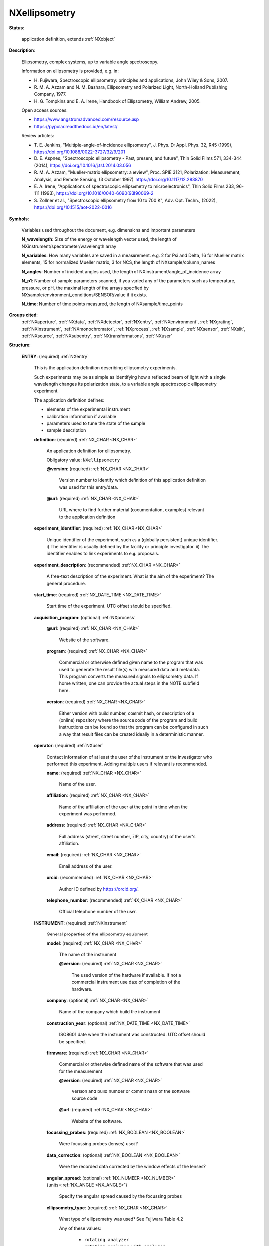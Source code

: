 .. auto-generated by dev_tools.docs.nxdl from the NXDL source contributed_definitions/NXellipsometry.nxdl.xml -- DO NOT EDIT

.. index::
    ! NXellipsometry (application definition)
    ! ellipsometry (application definition)
    see: ellipsometry (application definition); NXellipsometry

.. _NXellipsometry:

==============
NXellipsometry
==============

**Status**:

  application definition, extends :ref:`NXobject`

**Description**:

  Ellipsometry, complex systems, up to variable angle spectroscopy.

  Information on ellipsometry is provided, e.g. in:

  * H. Fujiwara, Spectroscopic ellipsometry: principles and applications,
    John Wiley & Sons, 2007.
  * R. M. A. Azzam and N. M. Bashara, Ellipsometry and Polarized Light,
    North-Holland Publishing Company, 1977.
  * H. G. Tompkins and E. A. Irene, Handbook of Ellipsometry,
    William Andrew, 2005.

  Open access sources:

  * https://www.angstromadvanced.com/resource.asp
  * https://pypolar.readthedocs.io/en/latest/

  Review articles:

  * T. E. Jenkins, "Multiple-angle-of-incidence ellipsometry",
    J. Phys. D: Appl. Phys. 32, R45 (1999),
    https://doi.org/10.1088/0022-3727/32/9/201
  * D. E. Aspnes, "Spectroscopic ellipsometry - Past, present, and future",
    Thin Solid Films 571, 334-344 (2014),
    https://doi.org/10.1016/j.tsf.2014.03.056
  * R. M. A. Azzam, "Mueller-matrix ellipsometry: a review",
    Proc. SPIE 3121, Polarization: Measurement, Analysis, and Remote Sensing,
    (3 October 1997),
    https://doi.org/10.1117/12.283870
  * E. A. Irene, "Applications of spectroscopic ellipsometry to microelectronics",
    Thin Solid Films 233, 96-111 (1993),
    https://doi.org/10.1016/0040-6090(93)90069-2
  * S. Zollner et al., "Spectroscopic ellipsometry from 10 to 700 K",
    Adv. Opt. Techn., (2022),
    https://doi.org/10.1515/aot-2022-0016

**Symbols**:

  Variables used throughout the document, e.g. dimensions and important
  parameters

  **N_wavelength**: Size of the energy or wavelength vector used, the length of NXinstrument/spectrometer/wavelength array

  **N_variables**: How many variables are saved in a measurement. e.g. 2 for Psi and Delta, 16 for Mueller matrix elements, 15 for normalized Mueller matrix, 3 for NCS, the length of NXsample/column_names

  **N_angles**: Number of incident angles used, the length of NXinstrument/angle_of_incidence array

  **N_p1**: Number of sample parameters scanned, if you varied any of the parameters such as temperature, pressure, or pH, the maximal length of the arrays specified by NXsample/environment_conditions/SENSOR/value if it exists.

  **N_time**: Number of time points measured, the length of NXsample/time_points

**Groups cited**:
  :ref:`NXaperture`, :ref:`NXdata`, :ref:`NXdetector`, :ref:`NXentry`, :ref:`NXenvironment`, :ref:`NXgrating`, :ref:`NXinstrument`, :ref:`NXmonochromator`, :ref:`NXprocess`, :ref:`NXsample`, :ref:`NXsensor`, :ref:`NXslit`, :ref:`NXsource`, :ref:`NXsubentry`, :ref:`NXtransformations`, :ref:`NXuser`

.. index:: NXentry (base class); used in application definition, NXprocess (base class); used in application definition, NXuser (base class); used in application definition, NXinstrument (base class); used in application definition, NXsource (base class); used in application definition, NXsubentry (base class); used in application definition, NXtransformations (base class); used in application definition, NXaperture (base class); used in application definition, NXdetector (base class); used in application definition, NXmonochromator (base class); used in application definition, NXgrating (base class); used in application definition, NXslit (base class); used in application definition, NXsample (base class); used in application definition, NXenvironment (base class); used in application definition, NXsensor (base class); used in application definition, NXdata (base class); used in application definition

**Structure**:

  .. _/NXellipsometry/ENTRY-group:

  **ENTRY**: (required) :ref:`NXentry`

    This is the application definition describing ellipsometry experiments.

    Such experiments may be as simple as identifying how a reflected
    beam of light with a single wavelength changes its polarization state,
    to a variable angle spectroscopic ellipsometry experiment.

    The application definition defines:

    * elements of the experimental instrument
    * calibration information if available
    * parameters used to tune the state of the sample
    * sample description

    .. _/NXellipsometry/ENTRY/definition-field:

    .. index:: definition (field)

    **definition**: (required) :ref:`NX_CHAR <NX_CHAR>`

      An application definition for ellipsometry.

      Obligatory value: ``NXellipsometry``

      .. _/NXellipsometry/ENTRY/definition@version-attribute:

      .. index:: version (field attribute)

      **@version**: (required) :ref:`NX_CHAR <NX_CHAR>`

        Version number to identify which definition of this application definition was
        used for this entry/data.

      .. _/NXellipsometry/ENTRY/definition@url-attribute:

      .. index:: url (field attribute)

      **@url**: (required) :ref:`NX_CHAR <NX_CHAR>`

        URL where to find further material (documentation, examples) relevant to the
        application definition

    .. _/NXellipsometry/ENTRY/experiment_identifier-field:

    .. index:: experiment_identifier (field)

    **experiment_identifier**: (required) :ref:`NX_CHAR <NX_CHAR>`

      Unique identifier of the experiment, such as a (globally persistent) unique
      identifier.
      i) The identifier is usually defined by the facility or principle investigator.
      ii) The identifier enables to link experiments to e.g. proposals.

    .. _/NXellipsometry/ENTRY/experiment_description-field:

    .. index:: experiment_description (field)

    **experiment_description**: (recommended) :ref:`NX_CHAR <NX_CHAR>`

      A free-text description of the experiment. What is the aim of the experiment?
      The general procedure.

    .. _/NXellipsometry/ENTRY/start_time-field:

    .. index:: start_time (field)

    **start_time**: (required) :ref:`NX_DATE_TIME <NX_DATE_TIME>`

      Start time of the experiment. UTC offset should be specified.

    .. _/NXellipsometry/ENTRY/acquisition_program-group:

    **acquisition_program**: (optional) :ref:`NXprocess`


      .. _/NXellipsometry/ENTRY/acquisition_program@url-attribute:

      .. index:: url (group attribute)

      **@url**: (required) :ref:`NX_CHAR <NX_CHAR>`

        Website of the software.

      .. _/NXellipsometry/ENTRY/acquisition_program/program-field:

      .. index:: program (field)

      **program**: (required) :ref:`NX_CHAR <NX_CHAR>`

        Commercial or otherwise defined given name to the program that was used to
        generate the result file(s) with measured data and metadata. This program
        converts the measured signals to ellipsometry data. If home written, one can
        provide the actual steps in the NOTE subfield here.

      .. _/NXellipsometry/ENTRY/acquisition_program/version-field:

      .. index:: version (field)

      **version**: (required) :ref:`NX_CHAR <NX_CHAR>`

        Either version with build number, commit hash, or description of a (online)
        repository where the source code of the program and build instructions can be
        found so that the program can be configured in such a way that result files can
        be created ideally in a deterministic manner.

    .. _/NXellipsometry/ENTRY/operator-group:

    **operator**: (required) :ref:`NXuser`

      Contact information of at least the user of the instrument or the investigator
      who performed this experiment. Adding multiple users if relevant is recommended.

      .. _/NXellipsometry/ENTRY/operator/name-field:

      .. index:: name (field)

      **name**: (required) :ref:`NX_CHAR <NX_CHAR>`

        Name of the user.

      .. _/NXellipsometry/ENTRY/operator/affiliation-field:

      .. index:: affiliation (field)

      **affiliation**: (required) :ref:`NX_CHAR <NX_CHAR>`

        Name of the affiliation of the user at the point in time when the experiment was
        performed.

      .. _/NXellipsometry/ENTRY/operator/address-field:

      .. index:: address (field)

      **address**: (required) :ref:`NX_CHAR <NX_CHAR>`

        Full address (street, street number, ZIP, city, country) of the user's
        affiliation.

      .. _/NXellipsometry/ENTRY/operator/email-field:

      .. index:: email (field)

      **email**: (required) :ref:`NX_CHAR <NX_CHAR>`

        Email address of the user.

      .. _/NXellipsometry/ENTRY/operator/orcid-field:

      .. index:: orcid (field)

      **orcid**: (recommended) :ref:`NX_CHAR <NX_CHAR>`

        Author ID defined by https://orcid.org/.

      .. _/NXellipsometry/ENTRY/operator/telephone_number-field:

      .. index:: telephone_number (field)

      **telephone_number**: (recommended) :ref:`NX_CHAR <NX_CHAR>`

        Official telephone number of the user.

    .. _/NXellipsometry/ENTRY/INSTRUMENT-group:

    **INSTRUMENT**: (required) :ref:`NXinstrument`

      General properties of the ellipsometry equipment

      .. _/NXellipsometry/ENTRY/INSTRUMENT/model-field:

      .. index:: model (field)

      **model**: (required) :ref:`NX_CHAR <NX_CHAR>`

        The name of the instrument

        .. _/NXellipsometry/ENTRY/INSTRUMENT/model@version-attribute:

        .. index:: version (field attribute)

        **@version**: (required) :ref:`NX_CHAR <NX_CHAR>`

          The used version of the hardware if available. If not a commercial instrument
          use date of completion of the hardware.

      .. _/NXellipsometry/ENTRY/INSTRUMENT/company-field:

      .. index:: company (field)

      **company**: (optional) :ref:`NX_CHAR <NX_CHAR>`

        Name of the company which build the instrument

      .. _/NXellipsometry/ENTRY/INSTRUMENT/construction_year-field:

      .. index:: construction_year (field)

      **construction_year**: (optional) :ref:`NX_DATE_TIME <NX_DATE_TIME>`

        ISO8601 date when the instrument was constructed. UTC offset should be
        specified.

      .. _/NXellipsometry/ENTRY/INSTRUMENT/firmware-field:

      .. index:: firmware (field)

      **firmware**: (required) :ref:`NX_CHAR <NX_CHAR>`

        Commercial or otherwise defined name of the software that was used for the
        measurement

        .. _/NXellipsometry/ENTRY/INSTRUMENT/firmware@version-attribute:

        .. index:: version (field attribute)

        **@version**: (required) :ref:`NX_CHAR <NX_CHAR>`

          Version and build number or commit hash of the software source code

        .. _/NXellipsometry/ENTRY/INSTRUMENT/firmware@url-attribute:

        .. index:: url (field attribute)

        **@url**: (required) :ref:`NX_CHAR <NX_CHAR>`

          Website of the software.

      .. _/NXellipsometry/ENTRY/INSTRUMENT/focussing_probes-field:

      .. index:: focussing_probes (field)

      **focussing_probes**: (required) :ref:`NX_BOOLEAN <NX_BOOLEAN>`

        Were focussing probes (lenses) used?

      .. _/NXellipsometry/ENTRY/INSTRUMENT/data_correction-field:

      .. index:: data_correction (field)

      **data_correction**: (optional) :ref:`NX_BOOLEAN <NX_BOOLEAN>`

        Were the recorded data corrected by the window effects of the lenses?

      .. _/NXellipsometry/ENTRY/INSTRUMENT/angular_spread-field:

      .. index:: angular_spread (field)

      **angular_spread**: (optional) :ref:`NX_NUMBER <NX_NUMBER>` {units=\ :ref:`NX_ANGLE <NX_ANGLE>`}

        Specify the angular spread caused by the focussing probes

      .. _/NXellipsometry/ENTRY/INSTRUMENT/ellipsometry_type-field:

      .. index:: ellipsometry_type (field)

      **ellipsometry_type**: (required) :ref:`NX_CHAR <NX_CHAR>`

        What type of ellipsometry was used? See Fujiwara Table 4.2

        Any of these values:

          * ``rotating analyzer``

          * ``rotating analyzer with analyzer compensator``

          * ``rotating analyzer with polarizer compensator``

          * ``rotating polarizer``

          * ``rotating compensator on polarizer side``

          * ``rotating compensator on analyzer side``

          * ``modulator on polarizer side``

          * ``modulator on analyzer side``

          * ``dual compensator``

          * ``phase modulation``

          * ``imaging ellipsometry``

          * ``null ellipsometry``


      .. _/NXellipsometry/ENTRY/INSTRUMENT/calibration_status-field:

      .. index:: calibration_status (field)

      **calibration_status**: (required) :ref:`NX_CHAR <NX_CHAR>`

        Was a calibration performed? If yes, when was it done? If the calibration time
        is provided, it should be specified in calibration/calibration_time.

        Any of these values:

          * ``calibration time provided``

          * ``no calibration``

          * ``within 1 hour``

          * ``within 1 day``

          * ``within 1 week``


      .. _/NXellipsometry/ENTRY/INSTRUMENT/angle_of_incidence-field:

      .. index:: angle_of_incidence (field)

      **angle_of_incidence**: (required) :ref:`NX_NUMBER <NX_NUMBER>` (Rank: 1, Dimensions: [N_angles]) {units=\ :ref:`NX_ANGLE <NX_ANGLE>`}

        Incident angle of the beam vs. the normal of the bottom reflective (substrate)
        surface in the sample

      .. _/NXellipsometry/ENTRY/INSTRUMENT/light_source-group:

      **light_source**: (required) :ref:`NXsource`

        Specify the used light source. Multiple selection possible.

      .. _/NXellipsometry/ENTRY/INSTRUMENT/calibration-group:

      **calibration**: (recommended) :ref:`NXsubentry`

        Ellipsometers require regular calibration to adjust the hardware parameters for
        proper zero values and background light compensation.

        .. _/NXellipsometry/ENTRY/INSTRUMENT/calibration/calibration_time-field:

        .. index:: calibration_time (field)

        **calibration_time**: (optional) :ref:`NX_DATE_TIME <NX_DATE_TIME>`

          If calibtration status is 'calibration time provided', specify the ISO8601 date
          when calibration was last performed before this measurement. UTC offset should
          be specified.

        .. _/NXellipsometry/ENTRY/INSTRUMENT/calibration/calibration_sample-field:

        .. index:: calibration_sample (field)

        **calibration_sample**: (required) :ref:`NX_CHAR <NX_CHAR>`

          Free-text to describe which sample was used for calibration, e.g. silicon wafer
          with 25 nm thermal oxide layer.

        .. _/NXellipsometry/ENTRY/INSTRUMENT/calibration/calibration_data-group:

        **calibration_data**: (required) :ref:`NXsubentry`

          Arrays which provide the measured calibration data. Multiple sets are possible,
          e.g. Psi and delta measured on a e.g. silicon calibration wafer, and the
          straight-through data. We recommend to provide data that is measured under the
          same settings as the measurement was performed, that is if Psi and Delta are
          measured for your data, also provide Psi and Delta here and use the same
          wavelenghts as for the measured data.

          .. _/NXellipsometry/ENTRY/INSTRUMENT/calibration/calibration_data/calibration_data_type-field:

          .. index:: calibration_data_type (field)

          **calibration_data_type**: (required) :ref:`NX_CHAR <NX_CHAR>`

            What data were recorded for the calibration? The number of variables
            (N_variables) have to be set to the number of provided data columns accordingly,
            e.g. psi/delta -> N_variables = 2, Jones vector -> N_variables = 4, Mueller
            martix -> N_variables = 16, etc.

            Any of these values:

              * ``psi/delta``

              * ``tan(psi)/cos(delta)``

              * ``Jones matrix``

              * ``Mueller matrix``

              * ``not provided``


          .. _/NXellipsometry/ENTRY/INSTRUMENT/calibration/calibration_data/calibration_angle_of_incidence-field:

          .. index:: calibration_angle_of_incidence (field)

          **calibration_angle_of_incidence**: (required) :ref:`NX_NUMBER <NX_NUMBER>` (Rank: 1, Dimensions: [N_calibration_angles]) {units=\ :ref:`NX_ANGLE <NX_ANGLE>`}

            Angle(s) of incidence used during the calibration measurement (excluding
            straight through mode)

          .. _/NXellipsometry/ENTRY/INSTRUMENT/calibration/calibration_data/calibration_wavelength-field:

          .. index:: calibration_wavelength (field)

          **calibration_wavelength**: (required) :ref:`NX_NUMBER <NX_NUMBER>` (Rank: 1, Dimensions: [N_calibration_wavelength])

            The wavelength or equivalent values (which are inter-convertible).
            The importer should convert all to one unit, and make the others
            accessible. Historically, energy is used in eV, but for visible
            spectroscopy wavelength is more common, for IR wave numbers in
            1/cm units.

            Possibly use the same type of data as for the measurement.

          .. _/NXellipsometry/ENTRY/INSTRUMENT/calibration/calibration_data/calibration_data-field:

          .. index:: calibration_data (field)

          **calibration_data**: (required) :ref:`NX_NUMBER <NX_NUMBER>` (Rank: 3, Dimensions: [N_calibration_angles+1, N_variables, N_calibration_wavelength]) {units=\ :ref:`NX_UNITLESS <NX_UNITLESS>`}

            Calibration is performed on a reference surface (usually a silicon wafer with a
            well defined oxide layer) at a number of angles of incidence and in a straight
            through mode (transmission in air).

      .. _/NXellipsometry/ENTRY/INSTRUMENT/stage-group:

      **stage**: (required) :ref:`NXsubentry`

        Sample stage, holding the sample at a specific position in X,Y,Z (Cartesian)
        coordinate system and at an orientation defined by three Euler angles (alpha,
        beta, gamma). The stage may be motorized or manual, special for liquids or gas
        environment.

        .. _/NXellipsometry/ENTRY/INSTRUMENT/stage/stage_type-field:

        .. index:: stage_type (field)

        **stage_type**: (required) :ref:`NX_CHAR <NX_CHAR>`

          Specify what type of stage was used.

          Any of these values:

            * ``manual stage``

            * ``scanning stage``

            * ``liquid stage``

            * ``gas cell``

            * ``cryostat``


        .. _/NXellipsometry/ENTRY/INSTRUMENT/stage/description-field:

        .. index:: description (field)

        **description**: (recommended) :ref:`NX_CHAR <NX_CHAR>`

          A free-text field to provide information about the stage.

        .. _/NXellipsometry/ENTRY/INSTRUMENT/stage/TRANSFORMATIONS-group:

        **TRANSFORMATIONS**: (recommended) :ref:`NXtransformations`

          The stage coordinate system vs. the incident beam. The Z-axis of the stage is considered to point along the normal of the substrate (bottom reflecting surface) from the stage towards the general direction of the light source. The beam comes with the angle of incidence towards this Z-axis, but in opposite direction, thus they are connected with a rotation of 180 - angle of incidence (in degrees).
          This transformation brings us from the NEXUS coordinates to the stage coordinates.
          Then provide the set of translations (if there are any). These all have a vector defining their relative direction in the current coordinate system. (This current coordinate system changes with every transformation if you set the parameter 'depends' to the name of the previous step.)
          Last, provide the rotations of the sample

          .. _/NXellipsometry/ENTRY/INSTRUMENT/stage/TRANSFORMATIONS/alternative-field:

          .. index:: alternative (field)

          **alternative**: (optional) :ref:`NX_CHAR <NX_CHAR>`

            If there is no motorized stage, we should at least qualify where the beam hits
            the sample and in what direction the sample stands in a free-text description,
            e.g. 'center of sample, long edge parallel to plane of incidence'.

      .. _/NXellipsometry/ENTRY/INSTRUMENT/window-group:

      **window**: (optional) :ref:`NXaperture`

        For environmental measurements, the environment (liquid, vapor, vacuum etc.) is
        enclosed in a cell or cryostat, which has windows both in the direction of the
        source and the detector (looking from the sample). These windows also add a
        phase shift to the light altering the measured signal. This shift has to be
        corrected based on measuring a known sample in the environmental cell.

        .. _/NXellipsometry/ENTRY/INSTRUMENT/window/material-field:

        .. index:: material (field)

        **material**: (required) :ref:`NX_CHAR <NX_CHAR>`

          The material of the window

          Any of these values:

            * ``quartz``

            * ``diamond``

            * ``calcium fluoride``

            * ``zinc selenide``

            * ``thallium bromoiodide``

            * ``alkali halide compound``

            * ``Mylar``

            * ``other``


        .. _/NXellipsometry/ENTRY/INSTRUMENT/window/other_material-field:

        .. index:: other_material (field)

        **other_material**: (optional) :ref:`NX_CHAR <NX_CHAR>`

          If you specified 'other' as window material, decsribe here what it is.

        .. _/NXellipsometry/ENTRY/INSTRUMENT/window/thickness-field:

        .. index:: thickness (field)

        **thickness**: (required) :ref:`NX_NUMBER <NX_NUMBER>` {units=\ :ref:`NX_LENGTH <NX_LENGTH>`}

          Thickness of the window

        .. _/NXellipsometry/ENTRY/INSTRUMENT/window/orientation_angle-field:

        .. index:: orientation_angle (field)

        **orientation_angle**: (required) :ref:`NX_NUMBER <NX_NUMBER>` {units=\ :ref:`NX_ANGLE <NX_ANGLE>`}

          Angle of the window normal (outer) vs. the substrate normal (similar to the
          angle of incidence).

        .. _/NXellipsometry/ENTRY/INSTRUMENT/window/reference_data-group:

        **reference_data**: (required) :ref:`NXsubentry`

          Recorded data that can be used to calculate the window effect. Typically this is
          the substrate (e.g. silicon with thermal oxide layer) in air without window and
          in a known medium with the window.

          .. _/NXellipsometry/ENTRY/INSTRUMENT/window/reference_data/reference_sample-field:

          .. index:: reference_sample (field)

          **reference_sample**: (required) :ref:`NX_CHAR <NX_CHAR>`

            What sample was used to estimate the window effect?

          .. _/NXellipsometry/ENTRY/INSTRUMENT/window/reference_data/reference_wavelength-field:

          .. index:: reference_wavelength (field)

          **reference_wavelength**: (required) :ref:`NX_NUMBER <NX_NUMBER>` (Rank: 1, Dimensions: [N_wavelength]) {units=\ :ref:`NX_LENGTH <NX_LENGTH>`}

            Wavelength of the reference data. Use the same wavelengths at which all other
            measurements are recorded

          .. _/NXellipsometry/ENTRY/INSTRUMENT/window/reference_data/data-field:

          .. index:: data (field)

          **data**: (recommended) :ref:`NX_NUMBER <NX_NUMBER>` (Rank: 4, Dimensions: [2, N_angles, N_variables, N_wavelength]) {units=\ :ref:`NX_UNITLESS <NX_UNITLESS>`}

            Recorded data of a reference surface with and without window/medium.

      .. _/NXellipsometry/ENTRY/INSTRUMENT/DETECTOR-group:

      **DETECTOR**: (required) :ref:`NXdetector`

        Which type of detector was used, and what is known about it? A detector can be a
        photomultiplier (PMT), a CCD in a camera, or an array in a spectrometer. If so,
        the whole detector unit goes in here. Integration time is the count time field,
        or the real time field. See their definition.

        .. _/NXellipsometry/ENTRY/INSTRUMENT/DETECTOR/detector_type-field:

        .. index:: detector_type (field)

        **detector_type**: (required) :ref:`NX_CHAR <NX_CHAR>`

          What kind of detector module is used, e.g. CCD-spectrometer, CCD camera, PMT,
          photodiode, etc.

          Any of these values:

            * ``PMT``

            * ``photodiode``

            * ``avalanche diode``

            * ``CCD camera``

            * ``CCD spectrometer``

            * ``other``


        .. _/NXellipsometry/ENTRY/INSTRUMENT/DETECTOR/other_detector-field:

        .. index:: other_detector (field)

        **other_detector**: (optional) :ref:`NX_CHAR <NX_CHAR>`

          If you specified 'other' as detector type, please write down what it is.

        .. _/NXellipsometry/ENTRY/INSTRUMENT/DETECTOR/revolution-field:

        .. index:: revolution (field)

        **revolution**: (optional) :ref:`NX_NUMBER <NX_NUMBER>` {units=\ :ref:`NX_ANY <NX_ANY>`}

          Define how many rotations of the rotating element were taken into account per
          spectrum.

        .. _/NXellipsometry/ENTRY/INSTRUMENT/DETECTOR/rotating_element-field:

        .. index:: rotating_element (field)

        **rotating_element**: (required) :ref:`NX_CHAR <NX_CHAR>`

          Define which element rotates, e.g. polarizer or analyzer.

          Any of these values:

            * ``polarizer (source side)``

            * ``analyzer (detector side)``

            * ``compensator (source side)``

            * ``compensator (detector side)``


        .. _/NXellipsometry/ENTRY/INSTRUMENT/DETECTOR/fixed_revolution-field:

        .. index:: fixed_revolution (field)

        **fixed_revolution**: (optional) :ref:`NX_NUMBER <NX_NUMBER>` {units=\ :ref:`NX_FREQUENCY <NX_FREQUENCY>`}

          Rotation rate, if the revolution does not change during the measurement.

        .. _/NXellipsometry/ENTRY/INSTRUMENT/DETECTOR/variable_revolution-field:

        .. index:: variable_revolution (field)

        **variable_revolution**: (optional) :ref:`NX_NUMBER <NX_NUMBER>` (Rank: 1, Dimensions: [2])

          Specify maximum and minimum values for the revolution.

        .. _/NXellipsometry/ENTRY/INSTRUMENT/DETECTOR/intensity_threshold-field:

        .. index:: intensity_threshold (field)

        **intensity_threshold**: (optional) :ref:`NX_NUMBER <NX_NUMBER>` {units=\ :ref:`NX_UNITLESS <NX_UNITLESS>`}

          Minimum signal for which dynamic averaging is performed.

        .. _/NXellipsometry/ENTRY/INSTRUMENT/DETECTOR/min_intensity-field:

        .. index:: min_intensity (field)

        **min_intensity**: (optional) :ref:`NX_NUMBER <NX_NUMBER>` {units=\ :ref:`NX_UNITLESS <NX_UNITLESS>`}

          Value for the minimum intensity chosen. Data points below this value might be
          skipped by the instrument

      .. _/NXellipsometry/ENTRY/INSTRUMENT/spectrometer-group:

      **spectrometer**: (required) :ref:`NXmonochromator`

        The spectroscope element of the ellipsometer before the detector, but often
        integrated to form one closed unit. Information on the dispersive element can be
        specified in the subfield GRATING. Note that different gratings might be used
        for different wavelength ranges. The dispersion of the grating for each
        wavelength range can be stored in grating_dispersion.

        .. _/NXellipsometry/ENTRY/INSTRUMENT/spectrometer/wavelength-field:

        .. index:: wavelength (field)

        **wavelength**: (required) :ref:`NX_NUMBER <NX_NUMBER>` (Rank: 1, Dimensions: [N_wavelength]) {units=\ :ref:`NX_LENGTH <NX_LENGTH>`}

          Wavelength value(s) used for the measurement. An array of 1 or more elements.
          Length defines N_wavelength

        .. _/NXellipsometry/ENTRY/INSTRUMENT/spectrometer/spectral_resolution-field:

        .. index:: spectral_resolution (field)

        **spectral_resolution**: (optional) :ref:`NX_NUMBER <NX_NUMBER>` {units=\ :ref:`NX_WAVENUMBER <NX_WAVENUMBER>`}

          Spectral resolution of the instrument.

        .. _/NXellipsometry/ENTRY/INSTRUMENT/spectrometer/GRATING-group:

        **GRATING**: (optional) :ref:`NXgrating`

          Diffraction grating, as could be used in a monochromator. If two or more
          gratings were used, define the angular dispersion and the wavelength range
          (min/max wavelength) for each grating and make sure that the wavelength ranges
          do not overlap. The dispersion should be defined for the entire wavelength range
          of the experiment.

          .. _/NXellipsometry/ENTRY/INSTRUMENT/spectrometer/GRATING/angular_dispersion-field:

          .. index:: angular_dispersion (field)

          **angular_dispersion**: (optional) :ref:`NX_NUMBER <NX_NUMBER>`

            Dispersion of the grating in nm/mm used.

          .. _/NXellipsometry/ENTRY/INSTRUMENT/spectrometer/GRATING/grating_wavelength_min-field:

          .. index:: grating_wavelength_min (field)

          **grating_wavelength_min**: (optional) :ref:`NX_NUMBER <NX_NUMBER>` {units=\ :ref:`NX_LENGTH <NX_LENGTH>`}

            Minimum wavelength of the grating.

          .. _/NXellipsometry/ENTRY/INSTRUMENT/spectrometer/GRATING/grating_wavelength_max-field:

          .. index:: grating_wavelength_max (field)

          **grating_wavelength_max**: (optional) :ref:`NX_NUMBER <NX_NUMBER>` {units=\ :ref:`NX_LENGTH <NX_LENGTH>`}

            Maximum wavelength of the grating.

        .. _/NXellipsometry/ENTRY/INSTRUMENT/spectrometer/SLIT-group:

        **SLIT**: (optional) :ref:`NXslit`

          Define the width of the monochromator slit in the subfield x_gap.

          .. _/NXellipsometry/ENTRY/INSTRUMENT/spectrometer/SLIT/fixed_slit-field:

          .. index:: fixed_slit (field)

          **fixed_slit**: (optional) :ref:`NX_BOOLEAN <NX_BOOLEAN>`

            Was the slit width fixed?

          .. _/NXellipsometry/ENTRY/INSTRUMENT/spectrometer/SLIT/max_gap-field:

          .. index:: max_gap (field)

          **max_gap**: (optional) :ref:`NX_NUMBER <NX_NUMBER>` {units=\ :ref:`NX_LENGTH <NX_LENGTH>`}

            If slit width was not fixed, define the maximum slit width.

    .. _/NXellipsometry/ENTRY/SAMPLE-group:

    **SAMPLE**: (required) :ref:`NXsample`

      Properties of the sample, its history, the sample environment and experimental
      conditions (e.g. surrounding medium, temperature, pressure etc.), along with the
      data (data type, wavelength array, measured data).

      .. _/NXellipsometry/ENTRY/SAMPLE/atom_types-field:

      .. index:: atom_types (field)

      **atom_types**: (required) :ref:`NX_CHAR <NX_CHAR>`

        Use Hill's system for listing elements of the periodic table which are inside or
        attached to the surface of the specimen and thus relevant from a scientific
        point. The purpose of this field is to allow material databases to parse the
        relevant elements without having to interpret the sample history or other
        fields.

      .. _/NXellipsometry/ENTRY/SAMPLE/sample_name-field:

      .. index:: sample_name (field)

      **sample_name**: (required) :ref:`NX_CHAR <NX_CHAR>`

        Descriptive name of the sample

      .. _/NXellipsometry/ENTRY/SAMPLE/sample_history-field:

      .. index:: sample_history (field)

      **sample_history**: (required) :ref:`NX_CHAR <NX_CHAR>`

        Ideally, a reference to the location or a unique (globally persistent)
        identifier (e.g.) of e.g. another file which gives as many as possible details
        of the material, its microstructure, and its thermo-chemo-mechanical
        processing/preparation history. In the case that such a detailed history of the
        sample is not available, use this field as a free-text description to specify
        details of the sample and its preparation.

      .. _/NXellipsometry/ENTRY/SAMPLE/preparation_date-field:

      .. index:: preparation_date (field)

      **preparation_date**: (recommended) :ref:`NX_DATE_TIME <NX_DATE_TIME>`

        ISO8601 date with time zone (UTC offset) specified.

      .. _/NXellipsometry/ENTRY/SAMPLE/layer_structure-field:

      .. index:: layer_structure (field)

      **layer_structure**: (required) :ref:`NX_CHAR <NX_CHAR>`

        Qualitative description of the layer structure for the sample. For example:
        Si/native oxide/thermal oxide/polymer/peptide

      .. _/NXellipsometry/ENTRY/SAMPLE/data_identifier-field:

      .. index:: data_identifier (field)

      **data_identifier**: (required) :ref:`NX_NUMBER <NX_NUMBER>`

        An identifier to correlate data to the experimental conditions, if several were
        used in this measurement; typically an index of 0 - N

      .. _/NXellipsometry/ENTRY/SAMPLE/data_type-field:

      .. index:: data_type (field)

      **data_type**: (required) :ref:`NX_CHAR <NX_CHAR>`

        Select which type of data was recorded, for example Psi and Delta (see:
        https://en.wikipedia.org/wiki/Ellipsometry#Data_acquisition). It is possible to
        have multiple selections. Data types may also be converted to each other, e.g. a
        Mueller matrix contains N,C,S data as well. This selection defines how many
        columns (N_variables) are stored in the data array.

        Any of these values:

          * ``psi/delta``

          * ``tan(psi)/cos(delta)``

          * ``Mueller matrix``

          * ``Jones matrix``

          * ``N/C/S``

          * ``raw data``


      .. _/NXellipsometry/ENTRY/SAMPLE/column_names-field:

      .. index:: column_names (field)

      **column_names**: (required) :ref:`NX_CHAR <NX_CHAR>` (Rank: 1, Dimensions: [N_variables])

        Please list in this array the column names used in your actual data. That is
        ['psi', 'delta'] or ['MM1', 'MM2', 'MM3', ..., 'MM16] for a full Mueller matrix,
        etc.

      .. _/NXellipsometry/ENTRY/SAMPLE/measured_data-field:

      .. index:: measured_data (field)

      **measured_data**: (required) :ref:`NX_NUMBER <NX_NUMBER>` (Rank: 5, Dimensions: [N_time, N_p1, N_angles, N_variables, N_wavelength])

        Resulting data from the measurement, described by data type. Minimum two columns
        containing Psi and Delta, or for the normalized Mueller matrix it may be 16 (or
        15 if the element (1,1) is all 1).

      .. _/NXellipsometry/ENTRY/SAMPLE/data_error-field:

      .. index:: data_error (field)

      **data_error**: (recommended) :ref:`NX_NUMBER <NX_NUMBER>` (Rank: 5, Dimensions: [N_time, N_p1, N_angles, N_variables, N_wavelength])

        Specified uncertainties (errors) of the data described by data type. The
        structure is the same as for the measured data.

      .. _/NXellipsometry/ENTRY/SAMPLE/time_points-field:

      .. index:: time_points (field)

      **time_points**: (optional) :ref:`NX_NUMBER <NX_NUMBER>` (Rank: 1, Dimensions: [N_time]) {units=\ :ref:`NX_TIME <NX_TIME>`}

        An array of relative time points if a time series was recorded.

      .. _/NXellipsometry/ENTRY/SAMPLE/environment_conditions-group:

      **environment_conditions**: (required) :ref:`NXenvironment`

        Specify external parameters that have influenced the sample.

        .. _/NXellipsometry/ENTRY/SAMPLE/environment_conditions/medium-field:

        .. index:: medium (field)

        **medium**: (required) :ref:`NX_CHAR <NX_CHAR>`

          Describe what was the medium above or around the sample. The common model is
          built up from the substrate to the medium on the other side. Both boundaries are
          assumed infinite in the model. Here, define the name of the medium (e.g. water,
          air, UHV, etc.).

        .. _/NXellipsometry/ENTRY/SAMPLE/environment_conditions/medium_refractive_indices-field:

        .. index:: medium_refractive_indices (field)

        **medium_refractive_indices**: (optional) :ref:`NX_NUMBER <NX_NUMBER>` (Rank: 1, Dimensions: [N_wavelength]) {units=\ :ref:`NX_UNITLESS <NX_UNITLESS>`}

          Array of pairs of complex refractive indices of the medium for every measured
          wavelength. Only necessary if the measurement was performed not in air, or
          something very well known, e.g. high purity water. Specify the complex
          refractive index: n + ik

        .. _/NXellipsometry/ENTRY/SAMPLE/environment_conditions/number_of_runs-field:

        .. index:: number_of_runs (field)

        **number_of_runs**: (optional) :ref:`NX_UINT <NX_UINT>` {units=\ :ref:`NX_DIMENSIONLESS <NX_DIMENSIONLESS>`}

          How many measurements were done varying the parameters? This forms an extra
          dimension beyond incident angle, time points and energy/wavelength (this is the
          length of the 4th dimension of the data). Defaults to 1.

        .. _/NXellipsometry/ENTRY/SAMPLE/environment_conditions/varied_parameters-field:

        .. index:: varied_parameters (field)

        **varied_parameters**: (optional) :ref:`NX_CHAR <NX_CHAR>`

          Indicates which parameter was changed. Its definition must exist below. The
          specified variable has to be number_of_runs long, providing the parameters for
          each data set. If you vary more than one parameter simultaneously use one signal
          instance for each. Record every parameter value in a linear manner, so N_p1 is
          the number of measurements taken. For example, if you measure at two
          temperatures and three pressures the temperature signal value looks like [T1,
          T1, T1, T2, T2, T2] and the pressure signal value looks like [p1, p2, p3, p1,
          p2, p3], and N_p1 = 6.

          Any of these values:

            * ``optical excitation``

            * ``voltage``

            * ``temperature``

            * ``pH``

            * ``stress``

            * ``stage positions``


        .. _/NXellipsometry/ENTRY/SAMPLE/environment_conditions/optical_excitation-group:

        **optical_excitation**: (optional) :ref:`NXsource`

          Was the sample modified using an optical source? Describe in this group the
          parameters of the optical excitation used.

          .. _/NXellipsometry/ENTRY/SAMPLE/environment_conditions/optical_excitation/wavelength-field:

          .. index:: wavelength (field)

          **wavelength**: (required) :ref:`NX_NUMBER <NX_NUMBER>` {units=\ :ref:`NX_LENGTH <NX_LENGTH>`}

            Wavelength value(s) or the range used for excitation. In cases of continuous
            laser radiation, a value or a set of values may do but for other illumination
            types, such as pulsed lasers, or lamps, a range may describe the source better.

          .. _/NXellipsometry/ENTRY/SAMPLE/environment_conditions/optical_excitation/broadening-field:

          .. index:: broadening (field)

          **broadening**: (optional) :ref:`NX_NUMBER <NX_NUMBER>` {units=\ :ref:`NX_LENGTH <NX_LENGTH>`}

            Specify the FWHM of the excitation

          .. _/NXellipsometry/ENTRY/SAMPLE/environment_conditions/optical_excitation/duration-field:

          .. index:: duration (field)

          **duration**: (optional) :ref:`NX_NUMBER <NX_NUMBER>` {units=\ :ref:`NX_TIME <NX_TIME>`}

            How long was the sample excited.

          .. _/NXellipsometry/ENTRY/SAMPLE/environment_conditions/optical_excitation/pulse_energy-field:

          .. index:: pulse_energy (field)

          **pulse_energy**: (optional) :ref:`NX_NUMBER <NX_NUMBER>` {units=\ :ref:`NX_ENERGY <NX_ENERGY>`}

            The integrated energy of light pulse.

        .. _/NXellipsometry/ENTRY/SAMPLE/environment_conditions/SENSOR-group:

        **SENSOR**: (optional) :ref:`NXsensor`

          A sensor used to monitor an external condition. The value field contains the
          measured values. If it is constant within an error for every run then use only
          an array of length one.

    .. _/NXellipsometry/ENTRY/derived_parameters-group:

    **derived_parameters**: (optional) :ref:`NXprocess`

      What parameters are derived from the above data.

      .. _/NXellipsometry/ENTRY/derived_parameters/depolarization-field:

      .. index:: depolarization (field)

      **depolarization**: (optional) :ref:`NX_NUMBER <NX_NUMBER>` {units=\ :ref:`NX_UNITLESS <NX_UNITLESS>`}

        Light loss due to depolarization as a value in [0-1].

    .. _/NXellipsometry/ENTRY/plot-group:

    **plot**: (optional) :ref:`NXdata`

      A default view of the data, in this case Psi vs. wavelength and the angles of
      incidence. If Psi does not exist, use other Mueller matrix elements, such as N,
      C and S.

      .. _/NXellipsometry/ENTRY/plot@axes-attribute:

      .. index:: axes (group attribute)

      **@axes**: (required) :ref:`NX_CHAR <NX_CHAR>`

        We recommend to use wavelength as a default attribute, but it can be replaced in
        the case of not full spectral ellipsometry to any suitable parameter along the
        X-axis.


Hypertext Anchors
-----------------

List of hypertext anchors for all groups, fields,
attributes, and links defined in this class.


* :ref:`/NXellipsometry/ENTRY-group </NXellipsometry/ENTRY-group>`
* :ref:`/NXellipsometry/ENTRY/acquisition_program-group </NXellipsometry/ENTRY/acquisition_program-group>`
* :ref:`/NXellipsometry/ENTRY/acquisition_program/program-field </NXellipsometry/ENTRY/acquisition_program/program-field>`
* :ref:`/NXellipsometry/ENTRY/acquisition_program/version-field </NXellipsometry/ENTRY/acquisition_program/version-field>`
* :ref:`/NXellipsometry/ENTRY/acquisition_program@url-attribute </NXellipsometry/ENTRY/acquisition_program@url-attribute>`
* :ref:`/NXellipsometry/ENTRY/definition-field </NXellipsometry/ENTRY/definition-field>`
* :ref:`/NXellipsometry/ENTRY/definition@url-attribute </NXellipsometry/ENTRY/definition@url-attribute>`
* :ref:`/NXellipsometry/ENTRY/definition@version-attribute </NXellipsometry/ENTRY/definition@version-attribute>`
* :ref:`/NXellipsometry/ENTRY/derived_parameters-group </NXellipsometry/ENTRY/derived_parameters-group>`
* :ref:`/NXellipsometry/ENTRY/derived_parameters/depolarization-field </NXellipsometry/ENTRY/derived_parameters/depolarization-field>`
* :ref:`/NXellipsometry/ENTRY/experiment_description-field </NXellipsometry/ENTRY/experiment_description-field>`
* :ref:`/NXellipsometry/ENTRY/experiment_identifier-field </NXellipsometry/ENTRY/experiment_identifier-field>`
* :ref:`/NXellipsometry/ENTRY/INSTRUMENT-group </NXellipsometry/ENTRY/INSTRUMENT-group>`
* :ref:`/NXellipsometry/ENTRY/INSTRUMENT/angle_of_incidence-field </NXellipsometry/ENTRY/INSTRUMENT/angle_of_incidence-field>`
* :ref:`/NXellipsometry/ENTRY/INSTRUMENT/angular_spread-field </NXellipsometry/ENTRY/INSTRUMENT/angular_spread-field>`
* :ref:`/NXellipsometry/ENTRY/INSTRUMENT/calibration-group </NXellipsometry/ENTRY/INSTRUMENT/calibration-group>`
* :ref:`/NXellipsometry/ENTRY/INSTRUMENT/calibration/calibration_data-group </NXellipsometry/ENTRY/INSTRUMENT/calibration/calibration_data-group>`
* :ref:`/NXellipsometry/ENTRY/INSTRUMENT/calibration/calibration_data/calibration_angle_of_incidence-field </NXellipsometry/ENTRY/INSTRUMENT/calibration/calibration_data/calibration_angle_of_incidence-field>`
* :ref:`/NXellipsometry/ENTRY/INSTRUMENT/calibration/calibration_data/calibration_data-field </NXellipsometry/ENTRY/INSTRUMENT/calibration/calibration_data/calibration_data-field>`
* :ref:`/NXellipsometry/ENTRY/INSTRUMENT/calibration/calibration_data/calibration_data_type-field </NXellipsometry/ENTRY/INSTRUMENT/calibration/calibration_data/calibration_data_type-field>`
* :ref:`/NXellipsometry/ENTRY/INSTRUMENT/calibration/calibration_data/calibration_wavelength-field </NXellipsometry/ENTRY/INSTRUMENT/calibration/calibration_data/calibration_wavelength-field>`
* :ref:`/NXellipsometry/ENTRY/INSTRUMENT/calibration/calibration_sample-field </NXellipsometry/ENTRY/INSTRUMENT/calibration/calibration_sample-field>`
* :ref:`/NXellipsometry/ENTRY/INSTRUMENT/calibration/calibration_time-field </NXellipsometry/ENTRY/INSTRUMENT/calibration/calibration_time-field>`
* :ref:`/NXellipsometry/ENTRY/INSTRUMENT/calibration_status-field </NXellipsometry/ENTRY/INSTRUMENT/calibration_status-field>`
* :ref:`/NXellipsometry/ENTRY/INSTRUMENT/company-field </NXellipsometry/ENTRY/INSTRUMENT/company-field>`
* :ref:`/NXellipsometry/ENTRY/INSTRUMENT/construction_year-field </NXellipsometry/ENTRY/INSTRUMENT/construction_year-field>`
* :ref:`/NXellipsometry/ENTRY/INSTRUMENT/data_correction-field </NXellipsometry/ENTRY/INSTRUMENT/data_correction-field>`
* :ref:`/NXellipsometry/ENTRY/INSTRUMENT/DETECTOR-group </NXellipsometry/ENTRY/INSTRUMENT/DETECTOR-group>`
* :ref:`/NXellipsometry/ENTRY/INSTRUMENT/DETECTOR/detector_type-field </NXellipsometry/ENTRY/INSTRUMENT/DETECTOR/detector_type-field>`
* :ref:`/NXellipsometry/ENTRY/INSTRUMENT/DETECTOR/fixed_revolution-field </NXellipsometry/ENTRY/INSTRUMENT/DETECTOR/fixed_revolution-field>`
* :ref:`/NXellipsometry/ENTRY/INSTRUMENT/DETECTOR/intensity_threshold-field </NXellipsometry/ENTRY/INSTRUMENT/DETECTOR/intensity_threshold-field>`
* :ref:`/NXellipsometry/ENTRY/INSTRUMENT/DETECTOR/min_intensity-field </NXellipsometry/ENTRY/INSTRUMENT/DETECTOR/min_intensity-field>`
* :ref:`/NXellipsometry/ENTRY/INSTRUMENT/DETECTOR/other_detector-field </NXellipsometry/ENTRY/INSTRUMENT/DETECTOR/other_detector-field>`
* :ref:`/NXellipsometry/ENTRY/INSTRUMENT/DETECTOR/revolution-field </NXellipsometry/ENTRY/INSTRUMENT/DETECTOR/revolution-field>`
* :ref:`/NXellipsometry/ENTRY/INSTRUMENT/DETECTOR/rotating_element-field </NXellipsometry/ENTRY/INSTRUMENT/DETECTOR/rotating_element-field>`
* :ref:`/NXellipsometry/ENTRY/INSTRUMENT/DETECTOR/variable_revolution-field </NXellipsometry/ENTRY/INSTRUMENT/DETECTOR/variable_revolution-field>`
* :ref:`/NXellipsometry/ENTRY/INSTRUMENT/ellipsometry_type-field </NXellipsometry/ENTRY/INSTRUMENT/ellipsometry_type-field>`
* :ref:`/NXellipsometry/ENTRY/INSTRUMENT/firmware-field </NXellipsometry/ENTRY/INSTRUMENT/firmware-field>`
* :ref:`/NXellipsometry/ENTRY/INSTRUMENT/firmware@url-attribute </NXellipsometry/ENTRY/INSTRUMENT/firmware@url-attribute>`
* :ref:`/NXellipsometry/ENTRY/INSTRUMENT/firmware@version-attribute </NXellipsometry/ENTRY/INSTRUMENT/firmware@version-attribute>`
* :ref:`/NXellipsometry/ENTRY/INSTRUMENT/focussing_probes-field </NXellipsometry/ENTRY/INSTRUMENT/focussing_probes-field>`
* :ref:`/NXellipsometry/ENTRY/INSTRUMENT/light_source-group </NXellipsometry/ENTRY/INSTRUMENT/light_source-group>`
* :ref:`/NXellipsometry/ENTRY/INSTRUMENT/model-field </NXellipsometry/ENTRY/INSTRUMENT/model-field>`
* :ref:`/NXellipsometry/ENTRY/INSTRUMENT/model@version-attribute </NXellipsometry/ENTRY/INSTRUMENT/model@version-attribute>`
* :ref:`/NXellipsometry/ENTRY/INSTRUMENT/spectrometer-group </NXellipsometry/ENTRY/INSTRUMENT/spectrometer-group>`
* :ref:`/NXellipsometry/ENTRY/INSTRUMENT/spectrometer/GRATING-group </NXellipsometry/ENTRY/INSTRUMENT/spectrometer/GRATING-group>`
* :ref:`/NXellipsometry/ENTRY/INSTRUMENT/spectrometer/GRATING/angular_dispersion-field </NXellipsometry/ENTRY/INSTRUMENT/spectrometer/GRATING/angular_dispersion-field>`
* :ref:`/NXellipsometry/ENTRY/INSTRUMENT/spectrometer/GRATING/grating_wavelength_max-field </NXellipsometry/ENTRY/INSTRUMENT/spectrometer/GRATING/grating_wavelength_max-field>`
* :ref:`/NXellipsometry/ENTRY/INSTRUMENT/spectrometer/GRATING/grating_wavelength_min-field </NXellipsometry/ENTRY/INSTRUMENT/spectrometer/GRATING/grating_wavelength_min-field>`
* :ref:`/NXellipsometry/ENTRY/INSTRUMENT/spectrometer/SLIT-group </NXellipsometry/ENTRY/INSTRUMENT/spectrometer/SLIT-group>`
* :ref:`/NXellipsometry/ENTRY/INSTRUMENT/spectrometer/SLIT/fixed_slit-field </NXellipsometry/ENTRY/INSTRUMENT/spectrometer/SLIT/fixed_slit-field>`
* :ref:`/NXellipsometry/ENTRY/INSTRUMENT/spectrometer/SLIT/max_gap-field </NXellipsometry/ENTRY/INSTRUMENT/spectrometer/SLIT/max_gap-field>`
* :ref:`/NXellipsometry/ENTRY/INSTRUMENT/spectrometer/spectral_resolution-field </NXellipsometry/ENTRY/INSTRUMENT/spectrometer/spectral_resolution-field>`
* :ref:`/NXellipsometry/ENTRY/INSTRUMENT/spectrometer/wavelength-field </NXellipsometry/ENTRY/INSTRUMENT/spectrometer/wavelength-field>`
* :ref:`/NXellipsometry/ENTRY/INSTRUMENT/stage-group </NXellipsometry/ENTRY/INSTRUMENT/stage-group>`
* :ref:`/NXellipsometry/ENTRY/INSTRUMENT/stage/description-field </NXellipsometry/ENTRY/INSTRUMENT/stage/description-field>`
* :ref:`/NXellipsometry/ENTRY/INSTRUMENT/stage/stage_type-field </NXellipsometry/ENTRY/INSTRUMENT/stage/stage_type-field>`
* :ref:`/NXellipsometry/ENTRY/INSTRUMENT/stage/TRANSFORMATIONS-group </NXellipsometry/ENTRY/INSTRUMENT/stage/TRANSFORMATIONS-group>`
* :ref:`/NXellipsometry/ENTRY/INSTRUMENT/stage/TRANSFORMATIONS/alternative-field </NXellipsometry/ENTRY/INSTRUMENT/stage/TRANSFORMATIONS/alternative-field>`
* :ref:`/NXellipsometry/ENTRY/INSTRUMENT/window-group </NXellipsometry/ENTRY/INSTRUMENT/window-group>`
* :ref:`/NXellipsometry/ENTRY/INSTRUMENT/window/material-field </NXellipsometry/ENTRY/INSTRUMENT/window/material-field>`
* :ref:`/NXellipsometry/ENTRY/INSTRUMENT/window/orientation_angle-field </NXellipsometry/ENTRY/INSTRUMENT/window/orientation_angle-field>`
* :ref:`/NXellipsometry/ENTRY/INSTRUMENT/window/other_material-field </NXellipsometry/ENTRY/INSTRUMENT/window/other_material-field>`
* :ref:`/NXellipsometry/ENTRY/INSTRUMENT/window/reference_data-group </NXellipsometry/ENTRY/INSTRUMENT/window/reference_data-group>`
* :ref:`/NXellipsometry/ENTRY/INSTRUMENT/window/reference_data/data-field </NXellipsometry/ENTRY/INSTRUMENT/window/reference_data/data-field>`
* :ref:`/NXellipsometry/ENTRY/INSTRUMENT/window/reference_data/reference_sample-field </NXellipsometry/ENTRY/INSTRUMENT/window/reference_data/reference_sample-field>`
* :ref:`/NXellipsometry/ENTRY/INSTRUMENT/window/reference_data/reference_wavelength-field </NXellipsometry/ENTRY/INSTRUMENT/window/reference_data/reference_wavelength-field>`
* :ref:`/NXellipsometry/ENTRY/INSTRUMENT/window/thickness-field </NXellipsometry/ENTRY/INSTRUMENT/window/thickness-field>`
* :ref:`/NXellipsometry/ENTRY/operator-group </NXellipsometry/ENTRY/operator-group>`
* :ref:`/NXellipsometry/ENTRY/operator/address-field </NXellipsometry/ENTRY/operator/address-field>`
* :ref:`/NXellipsometry/ENTRY/operator/affiliation-field </NXellipsometry/ENTRY/operator/affiliation-field>`
* :ref:`/NXellipsometry/ENTRY/operator/email-field </NXellipsometry/ENTRY/operator/email-field>`
* :ref:`/NXellipsometry/ENTRY/operator/name-field </NXellipsometry/ENTRY/operator/name-field>`
* :ref:`/NXellipsometry/ENTRY/operator/orcid-field </NXellipsometry/ENTRY/operator/orcid-field>`
* :ref:`/NXellipsometry/ENTRY/operator/telephone_number-field </NXellipsometry/ENTRY/operator/telephone_number-field>`
* :ref:`/NXellipsometry/ENTRY/plot-group </NXellipsometry/ENTRY/plot-group>`
* :ref:`/NXellipsometry/ENTRY/plot@axes-attribute </NXellipsometry/ENTRY/plot@axes-attribute>`
* :ref:`/NXellipsometry/ENTRY/SAMPLE-group </NXellipsometry/ENTRY/SAMPLE-group>`
* :ref:`/NXellipsometry/ENTRY/SAMPLE/atom_types-field </NXellipsometry/ENTRY/SAMPLE/atom_types-field>`
* :ref:`/NXellipsometry/ENTRY/SAMPLE/column_names-field </NXellipsometry/ENTRY/SAMPLE/column_names-field>`
* :ref:`/NXellipsometry/ENTRY/SAMPLE/data_error-field </NXellipsometry/ENTRY/SAMPLE/data_error-field>`
* :ref:`/NXellipsometry/ENTRY/SAMPLE/data_identifier-field </NXellipsometry/ENTRY/SAMPLE/data_identifier-field>`
* :ref:`/NXellipsometry/ENTRY/SAMPLE/data_type-field </NXellipsometry/ENTRY/SAMPLE/data_type-field>`
* :ref:`/NXellipsometry/ENTRY/SAMPLE/environment_conditions-group </NXellipsometry/ENTRY/SAMPLE/environment_conditions-group>`
* :ref:`/NXellipsometry/ENTRY/SAMPLE/environment_conditions/medium-field </NXellipsometry/ENTRY/SAMPLE/environment_conditions/medium-field>`
* :ref:`/NXellipsometry/ENTRY/SAMPLE/environment_conditions/medium_refractive_indices-field </NXellipsometry/ENTRY/SAMPLE/environment_conditions/medium_refractive_indices-field>`
* :ref:`/NXellipsometry/ENTRY/SAMPLE/environment_conditions/number_of_runs-field </NXellipsometry/ENTRY/SAMPLE/environment_conditions/number_of_runs-field>`
* :ref:`/NXellipsometry/ENTRY/SAMPLE/environment_conditions/optical_excitation-group </NXellipsometry/ENTRY/SAMPLE/environment_conditions/optical_excitation-group>`
* :ref:`/NXellipsometry/ENTRY/SAMPLE/environment_conditions/optical_excitation/broadening-field </NXellipsometry/ENTRY/SAMPLE/environment_conditions/optical_excitation/broadening-field>`
* :ref:`/NXellipsometry/ENTRY/SAMPLE/environment_conditions/optical_excitation/duration-field </NXellipsometry/ENTRY/SAMPLE/environment_conditions/optical_excitation/duration-field>`
* :ref:`/NXellipsometry/ENTRY/SAMPLE/environment_conditions/optical_excitation/pulse_energy-field </NXellipsometry/ENTRY/SAMPLE/environment_conditions/optical_excitation/pulse_energy-field>`
* :ref:`/NXellipsometry/ENTRY/SAMPLE/environment_conditions/optical_excitation/wavelength-field </NXellipsometry/ENTRY/SAMPLE/environment_conditions/optical_excitation/wavelength-field>`
* :ref:`/NXellipsometry/ENTRY/SAMPLE/environment_conditions/SENSOR-group </NXellipsometry/ENTRY/SAMPLE/environment_conditions/SENSOR-group>`
* :ref:`/NXellipsometry/ENTRY/SAMPLE/environment_conditions/varied_parameters-field </NXellipsometry/ENTRY/SAMPLE/environment_conditions/varied_parameters-field>`
* :ref:`/NXellipsometry/ENTRY/SAMPLE/layer_structure-field </NXellipsometry/ENTRY/SAMPLE/layer_structure-field>`
* :ref:`/NXellipsometry/ENTRY/SAMPLE/measured_data-field </NXellipsometry/ENTRY/SAMPLE/measured_data-field>`
* :ref:`/NXellipsometry/ENTRY/SAMPLE/preparation_date-field </NXellipsometry/ENTRY/SAMPLE/preparation_date-field>`
* :ref:`/NXellipsometry/ENTRY/SAMPLE/sample_history-field </NXellipsometry/ENTRY/SAMPLE/sample_history-field>`
* :ref:`/NXellipsometry/ENTRY/SAMPLE/sample_name-field </NXellipsometry/ENTRY/SAMPLE/sample_name-field>`
* :ref:`/NXellipsometry/ENTRY/SAMPLE/time_points-field </NXellipsometry/ENTRY/SAMPLE/time_points-field>`
* :ref:`/NXellipsometry/ENTRY/start_time-field </NXellipsometry/ENTRY/start_time-field>`

**NXDL Source**:
  https://github.com/nexusformat/definitions/blob/main/contributed_definitions/NXellipsometry.nxdl.xml
